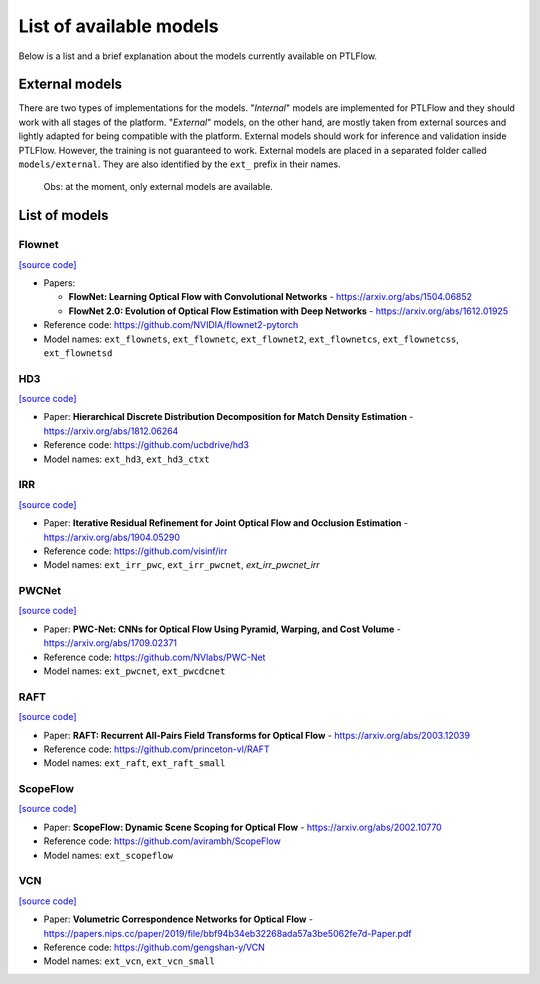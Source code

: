 ========================
List of available models
========================

Below is a list and a brief explanation about the models currently available on PTLFlow.

.. _external-models:

External models
===============

There are two types of implementations for the models. "*Internal*" models are implemented
for PTLFlow and they should work with all stages of the platform. "*External*" models, on the other hand,
are mostly taken from external sources and lightly adapted for being compatible with the platform.
External models should work for inference and validation inside PTLFlow. However, the training
is not guaranteed to work. External models are placed in a separated folder called ``models/external``.
They are also identified by the ``ext_`` prefix in their names.

  Obs: at the moment, only external models are available.

List of models
==============

Flownet
-------

`[source code] <https://github.com/hmorimitsu/ptlflow/tree/master/models/external/flownet>`__

- Papers:

  - **FlowNet: Learning Optical Flow with Convolutional Networks** - `https://arxiv.org/abs/1504.06852 <https://arxiv.org/abs/1504.06852>`_

  - **FlowNet 2.0: Evolution of Optical Flow Estimation with Deep Networks** - `https://arxiv.org/abs/1612.01925 <https://arxiv.org/abs/1612.01925>`_

- Reference code: `https://github.com/NVIDIA/flownet2-pytorch <https://github.com/NVIDIA/flownet2-pytorch>`_

- Model names: ``ext_flownets``, ``ext_flownetc``, ``ext_flownet2``, ``ext_flownetcs``, ``ext_flownetcss``, ``ext_flownetsd``

HD3
---

`[source code] <https://github.com/hmorimitsu/ptlflow/tree/master/models/external/hd3>`__

- Paper: **Hierarchical Discrete Distribution Decomposition for Match Density Estimation** - `https://arxiv.org/abs/1812.06264 <https://arxiv.org/abs/1812.06264>`_

- Reference code: `https://github.com/ucbdrive/hd3 <https://github.com/ucbdrive/hd3>`_

- Model names: ``ext_hd3``, ``ext_hd3_ctxt``


IRR
---

`[source code] <https://github.com/hmorimitsu/ptlflow/tree/master/models/external/irr>`__

- Paper: **Iterative Residual Refinement for Joint Optical Flow and Occlusion Estimation** - `https://arxiv.org/abs/1904.05290 <https://arxiv.org/abs/1904.05290>`_

- Reference code: `https://github.com/visinf/irr <https://github.com/visinf/irr>`_

- Model names: ``ext_irr_pwc``, ``ext_irr_pwcnet``, `ext_irr_pwcnet_irr`

PWCNet
------

`[source code] <https://github.com/hmorimitsu/ptlflow/tree/master/models/external/pwcnet>`__

- Paper: **PWC-Net: CNNs for Optical Flow Using Pyramid, Warping, and Cost Volume** - `https://arxiv.org/abs/1709.02371 <https://arxiv.org/abs/1709.02371>`_

- Reference code: `https://github.com/NVlabs/PWC-Net <https://github.com/NVlabs/PWC-Net>`_

- Model names: ``ext_pwcnet``, ``ext_pwcdcnet``

RAFT
----

`[source code] <https://github.com/hmorimitsu/ptlflow/tree/master/models/external/raft>`__

- Paper: **RAFT: Recurrent All-Pairs Field Transforms for Optical Flow** - `https://arxiv.org/abs/2003.12039 <https://arxiv.org/abs/2003.12039>`_

- Reference code: `https://github.com/princeton-vl/RAFT <https://github.com/princeton-vl/RAFT>`_

- Model names: ``ext_raft``, ``ext_raft_small``

ScopeFlow
---------

`[source code] <https://github.com/hmorimitsu/ptlflow/tree/master/models/external/scopeflow>`__

- Paper: **ScopeFlow: Dynamic Scene Scoping for Optical Flow** - `https://arxiv.org/abs/2002.10770 <https://arxiv.org/abs/2002.10770>`_

- Reference code: `https://github.com/avirambh/ScopeFlow <https://github.com/avirambh/ScopeFlow>`_

- Model names: ``ext_scopeflow``

VCN
---

`[source code] <https://github.com/hmorimitsu/ptlflow/tree/master/models/external/vcn>`__

- Paper: **Volumetric Correspondence Networks for Optical Flow** - `https://papers.nips.cc/paper/2019/file/bbf94b34eb32268ada57a3be5062fe7d-Paper.pdf <https://papers.nips.cc/paper/2019/file/bbf94b34eb32268ada57a3be5062fe7d-Paper.pdf>`_

- Reference code: `https://github.com/gengshan-y/VCN <https://github.com/gengshan-y/VCN>`_

- Model names: ``ext_vcn``, ``ext_vcn_small``